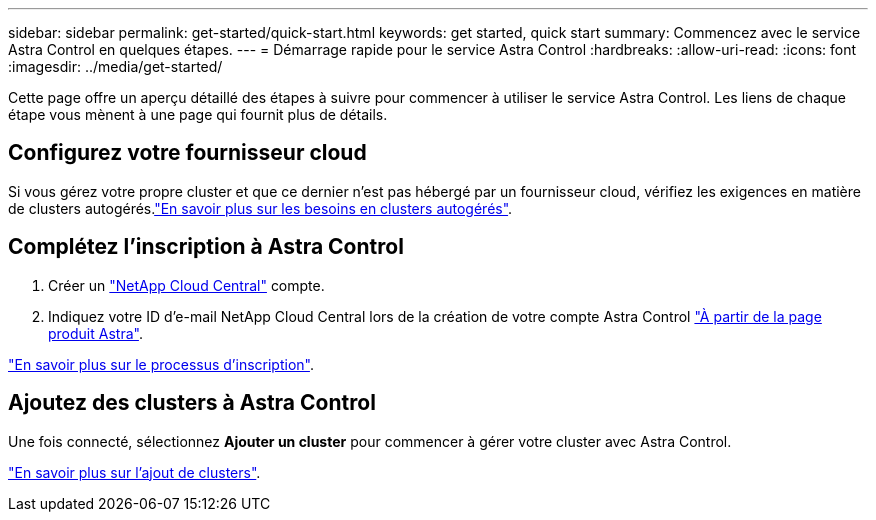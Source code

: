 ---
sidebar: sidebar 
permalink: get-started/quick-start.html 
keywords: get started, quick start 
summary: Commencez avec le service Astra Control en quelques étapes. 
---
= Démarrage rapide pour le service Astra Control
:hardbreaks:
:allow-uri-read: 
:icons: font
:imagesdir: ../media/get-started/


[role="lead"]
Cette page offre un aperçu détaillé des étapes à suivre pour commencer à utiliser le service Astra Control. Les liens de chaque étape vous mènent à une page qui fournit plus de détails.



== Configurez votre fournisseur cloud

ifdef::gcp[]

. Google Cloud :
+
** Examiner la configuration requise du cluster Google Kubernetes Engine.
** Achetez Cloud Volumes Service pour Google Cloud sur Google Cloud Marketplace.
** Activez les API requises.
** Créez un compte de service et une clé de compte de service.
** Configurez le peering réseau de votre VPC vers Cloud Volumes Service pour Google Cloud.
+
link:set-up-google-cloud.html["En savoir plus sur les exigences de Google Cloud"].





endif::gcp[]

ifdef::aws[]

. Amazon Web Services :
+
** Vérifiez la configuration requise pour le cluster Amazon Web Services.
** Créez un compte Amazon.
** Installez l'interface de ligne de commande Amazon Web Services.
** Créer un utilisateur IAM.
** Créez et joignez une stratégie d'autorisations.
** Enregistrer les informations d'identification pour l'utilisateur IAM.
+
link:set-up-amazon-web-services.html["En savoir plus sur les conditions requises pour Amazon Web Services"].





endif::aws[]

ifdef::azure[]

. Microsoft Azure :
+
** Examinez les exigences de cluster Azure Kubernetes Service pour le système de stockage back-end que vous prévoyez d'utiliser.
+
link:set-up-microsoft-azure-with-anf.html["En savoir plus sur les exigences relatives à Microsoft Azure et à Azure NetApp Files"].

+
link:set-up-microsoft-azure-with-amd.html["En savoir plus sur les besoins en disques gérés pour Microsoft Azure et Azure"].





endif::azure[]

Si vous gérez votre propre cluster et que ce dernier n'est pas hébergé par un fournisseur cloud, vérifiez les exigences en matière de clusters autogérés.link:add-first-cluster.html#start-managing-kubernetes-clusters["En savoir plus sur les besoins en clusters autogérés"].



== Complétez l'inscription à Astra Control

. Créer un https://cloud.netapp.com["NetApp Cloud Central"^] compte.
. Indiquez votre ID d'e-mail NetApp Cloud Central lors de la création de votre compte Astra Control https://cloud.netapp.com/astra["À partir de la page produit Astra"^].


[role="quick-margin-para"]
link:register.html["En savoir plus sur le processus d'inscription"].



== Ajoutez des clusters à Astra Control

[role="quick-margin-para"]
Une fois connecté, sélectionnez *Ajouter un cluster* pour commencer à gérer votre cluster avec Astra Control.

[role="quick-margin-para"]
link:add-first-cluster.html["En savoir plus sur l'ajout de clusters"].

